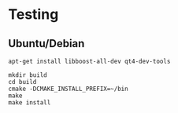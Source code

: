 * Testing
** Ubuntu/Debian

#+BEGIN_EXAMPLE
apt-get install libboost-all-dev qt4-dev-tools

mkdir build
cd build
cmake -DCMAKE_INSTALL_PREFIX=~/bin
make
make install
#+END_EXAMPLE
